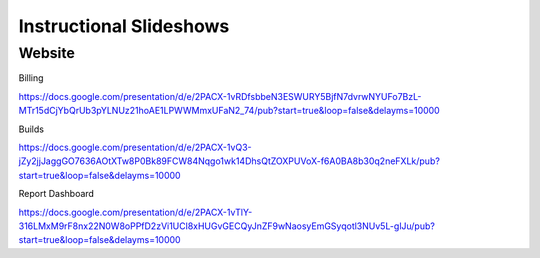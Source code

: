 Instructional Slideshows 
=========================

Website
--------

Billing

https://docs.google.com/presentation/d/e/2PACX-1vRDfsbbeN3ESWURY5BjfN7dvrwNYUFo7BzL-MTr15dCjYbQrUb3pYLNUz21hoAE1LPWWMmxUFaN2_74/pub?start=true&loop=false&delayms=10000

Builds

https://docs.google.com/presentation/d/e/2PACX-1vQ3-jZy2jjJaggGO7636AOtXTw8P0Bk89FCW84Nqgo1wk14DhsQtZOXPUVoX-f6A0BA8b30q2neFXLk/pub?start=true&loop=false&delayms=10000

Report Dashboard

https://docs.google.com/presentation/d/e/2PACX-1vTlY-316LMxM9rF8nx22N0W8oPPfD2zVi1UCl8xHUGvGECQyJnZF9wNaosyEmGSyqotl3NUv5L-glJu/pub?start=true&loop=false&delayms=10000